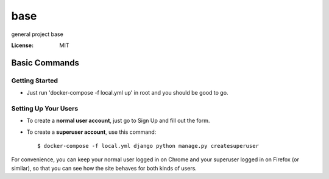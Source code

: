 base
====

general project base

.. image:: https://img.shields.io/badge/built%20with-Cookiecutter%20Django-ff69b4.svg
     :target: https://github.com/pydanny/cookiecutter-django/
     :alt: Built with Cookiecutter Django
.. image:: https://img.shields.io/badge/code%20style-black-000000.svg
     :target: https://github.com/ambv/black
     :alt: Black code style


:License: MIT

Basic Commands
--------------

Getting Started
^^^^^^^^^^^^^^^
* Just run 'docker-compose -f local.yml up' in root and you should be good to go. 


Setting Up Your Users
^^^^^^^^^^^^^^^^^^^^^

* To create a **normal user account**, just go to Sign Up and fill out the form. 
* To create a **superuser account**, use this command::

    $ docker-compose -f local.yml django python manage.py createsuperuser

For convenience, you can keep your normal user logged in on Chrome and your superuser logged in on Firefox (or similar), so that you can see how the site behaves for both kinds of users.

